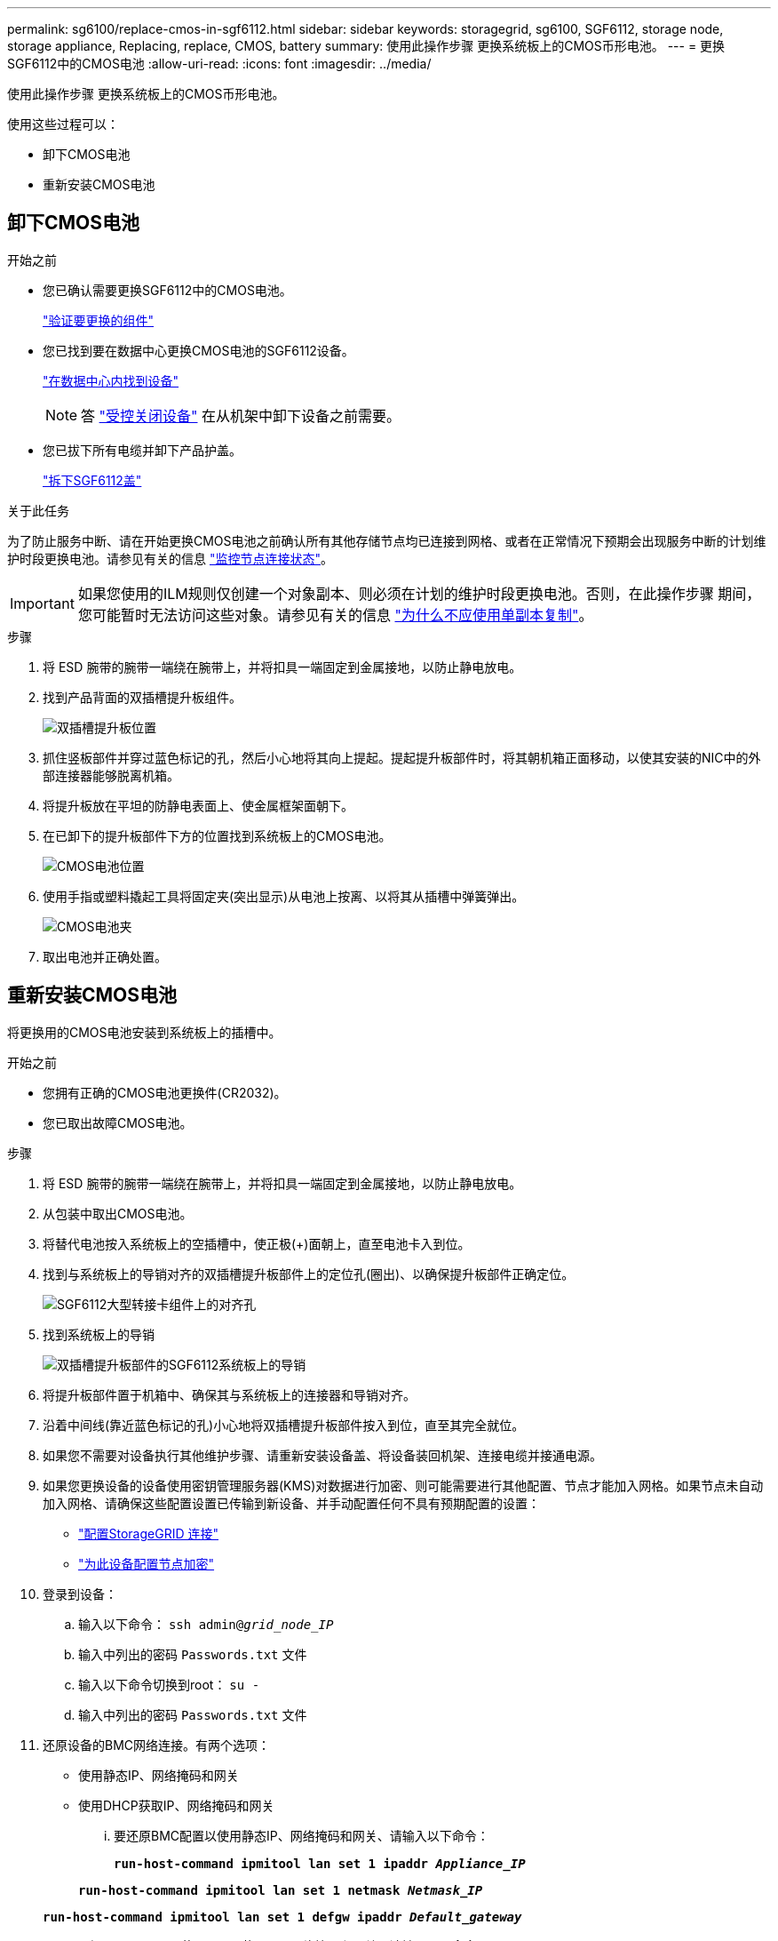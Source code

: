 ---
permalink: sg6100/replace-cmos-in-sgf6112.html 
sidebar: sidebar 
keywords: storagegrid, sg6100, SGF6112, storage node, storage appliance, Replacing, replace, CMOS, battery 
summary: 使用此操作步骤 更换系统板上的CMOS币形电池。 
---
= 更换SGF6112中的CMOS电池
:allow-uri-read: 
:icons: font
:imagesdir: ../media/


[role="lead"]
使用此操作步骤 更换系统板上的CMOS币形电池。

使用这些过程可以：

* 卸下CMOS电池
* 重新安装CMOS电池




== 卸下CMOS电池

.开始之前
* 您已确认需要更换SGF6112中的CMOS电池。
+
link:verify-component-to-replace.html["验证要更换的组件"]

* 您已找到要在数据中心更换CMOS电池的SGF6112设备。
+
link:locating-sgf6112-in-data-center.html["在数据中心内找到设备"]

+

NOTE: 答 link:shut-down-sgf6112.html["受控关闭设备"] 在从机架中卸下设备之前需要。

* 您已拔下所有电缆并卸下产品护盖。
+
link:reinstalling-sgf6112-cover.html["拆下SGF6112盖"]



.关于此任务
为了防止服务中断、请在开始更换CMOS电池之前确认所有其他存储节点均已连接到网格、或者在正常情况下预期会出现服务中断的计划维护时段更换电池。请参见有关的信息 link:../monitor/monitoring-system-health.html#monitor-node-connection-states["监控节点连接状态"]。


IMPORTANT: 如果您使用的ILM规则仅创建一个对象副本、则必须在计划的维护时段更换电池。否则，在此操作步骤 期间，您可能暂时无法访问这些对象。请参见有关的信息 link:../ilm/why-you-should-not-use-single-copy-replication.html["为什么不应使用单副本复制"]。

.步骤
. 将 ESD 腕带的腕带一端绕在腕带上，并将扣具一端固定到金属接地，以防止静电放电。
. 找到产品背面的双插槽提升板组件。
+
image::../media/SGF6112-two-slot-riser-position.png[双插槽提升板位置]

. 抓住竖板部件并穿过蓝色标记的孔，然后小心地将其向上提起。提起提升板部件时，将其朝机箱正面移动，以使其安装的NIC中的外部连接器能够脱离机箱。
. 将提升板放在平坦的防静电表面上、使金属框架面朝下。
. 在已卸下的提升板部件下方的位置找到系统板上的CMOS电池。
+
image::../media/SGF6112-cmos-position.png[CMOS电池位置]

. 使用手指或塑料撬起工具将固定夹(突出显示)从电池上按离、以将其从插槽中弹簧弹出。
+
image::../media/SGF6112-battery-cmos.png[CMOS电池夹]

. 取出电池并正确处置。




== 重新安装CMOS电池

将更换用的CMOS电池安装到系统板上的插槽中。

.开始之前
* 您拥有正确的CMOS电池更换件(CR2032)。
* 您已取出故障CMOS电池。


.步骤
. 将 ESD 腕带的腕带一端绕在腕带上，并将扣具一端固定到金属接地，以防止静电放电。
. 从包装中取出CMOS电池。
. 将替代电池按入系统板上的空插槽中，使正极(+)面朝上，直至电池卡入到位。
. 找到与系统板上的导销对齐的双插槽提升板部件上的定位孔(圈出)、以确保提升板部件正确定位。
+
image::../media/sgf6112_two-slot-riser_alignment_hole.png[SGF6112大型转接卡组件上的对齐孔]

. 找到系统板上的导销
+
image::../media/sgf6112_two-slot-riser_guide-pin.png[双插槽提升板部件的SGF6112系统板上的导销]

. 将提升板部件置于机箱中、确保其与系统板上的连接器和导销对齐。
. 沿着中间线(靠近蓝色标记的孔)小心地将双插槽提升板部件按入到位，直至其完全就位。
. 如果您不需要对设备执行其他维护步骤、请重新安装设备盖、将设备装回机架、连接电缆并接通电源。
. 如果您更换设备的设备使用密钥管理服务器(KMS)对数据进行加密、则可能需要进行其他配置、节点才能加入网格。如果节点未自动加入网格、请确保这些配置设置已传输到新设备、并手动配置任何不具有预期配置的设置：
+
** link:../installconfig/accessing-storagegrid-appliance-installer.html["配置StorageGRID 连接"]
** link:../admin/kms-overview-of-kms-and-appliance-configuration.html#set-up-the-appliance["为此设备配置节点加密"]


. 登录到设备：
+
.. 输入以下命令： `ssh admin@_grid_node_IP_`
.. 输入中列出的密码 `Passwords.txt` 文件
.. 输入以下命令切换到root： `su -`
.. 输入中列出的密码 `Passwords.txt` 文件


. 还原设备的BMC网络连接。有两个选项：
+
** 使用静态IP、网络掩码和网关
** 使用DHCP获取IP、网络掩码和网关
+
... 要还原BMC配置以使用静态IP、网络掩码和网关、请输入以下命令：
+
`*run-host-command ipmitool lan set 1 ipaddr _Appliance_IP_*`

+
`*run-host-command ipmitool lan set 1 netmask _Netmask_IP_*`

+
`*run-host-command ipmitool lan set 1 defgw ipaddr _Default_gateway_*`

... 要还原BMC配置以使用DHCP获取IP、网络掩码和网关、请输入以下命令：
+
`*run-host-command ipmitool lan set 1 ipsrc dhcp*`





. 还原BMC网络连接后、连接到BMC界面以审核和还原可能已应用的任何其他自定义BMC配置。例如、您应确认SNMP陷阱目标和电子邮件通知的设置。请参见 link:../installconfig/configuring-bmc-interface.html["配置BMC接口"]。
. 确认设备节点显示在网格管理器中且未显示任何警报。


